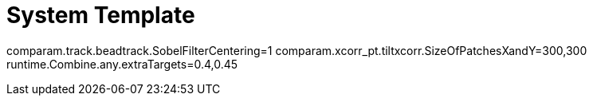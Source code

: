 # System Template

comparam.track.beadtrack.SobelFilterCentering=1
comparam.xcorr_pt.tiltxcorr.SizeOfPatchesXandY=300,300
runtime.Combine.any.extraTargets=0.4,0.45
